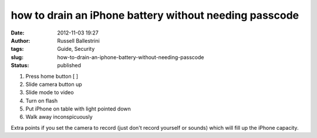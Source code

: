 how to drain an iPhone battery without needing passcode
#######################################################
:date: 2012-11-03 19:27
:author: Russell Ballestrini
:tags: Guide, Security
:slug: how-to-drain-an-iphone-battery-without-needing-passcode
:status: published

#. Press home button [ ]
#. Slide camera button up
#. Slide mode to video
#. Turn on flash
#. Put iPhone on table with light pointed down
#. Walk away inconspicuously

Extra points if you set the camera to record (just don't record yourself
or sounds) which will fill up the iPhone capacity.
